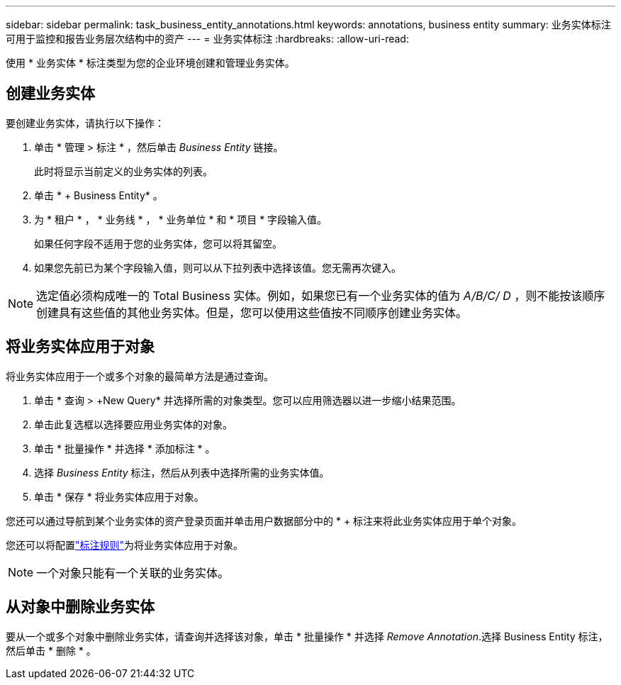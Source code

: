 ---
sidebar: sidebar 
permalink: task_business_entity_annotations.html 
keywords: annotations, business entity 
summary: 业务实体标注可用于监控和报告业务层次结构中的资产 
---
= 业务实体标注
:hardbreaks:
:allow-uri-read: 


[role="lead"]
使用 * 业务实体 * 标注类型为您的企业环境创建和管理业务实体。



== 创建业务实体

要创建业务实体，请执行以下操作：

. 单击 * 管理 > 标注 * ，然后单击 _Business Entity_ 链接。
+
此时将显示当前定义的业务实体的列表。

. 单击 * + Business Entity* 。
. 为 * 租户 * ， * 业务线 * ， * 业务单位 * 和 * 项目 * 字段输入值。
+
如果任何字段不适用于您的业务实体，您可以将其留空。

. 如果您先前已为某个字段输入值，则可以从下拉列表中选择该值。您无需再次键入。



NOTE: 选定值必须构成唯一的 Total Business 实体。例如，如果您已有一个业务实体的值为 _A/B/C/ D_ ，则不能按该顺序创建具有这些值的其他业务实体。但是，您可以使用这些值按不同顺序创建业务实体。



== 将业务实体应用于对象

将业务实体应用于一个或多个对象的最简单方法是通过查询。

. 单击 * 查询 > +New Query* 并选择所需的对象类型。您可以应用筛选器以进一步缩小结果范围。
. 单击此复选框以选择要应用业务实体的对象。
. 单击 * 批量操作 * 并选择 * 添加标注 * 。
. 选择 _Business Entity_ 标注，然后从列表中选择所需的业务实体值。
. 单击 * 保存 * 将业务实体应用于对象。


您还可以通过导航到某个业务实体的资产登录页面并单击用户数据部分中的 * + 标注来将此业务实体应用于单个对象。

您还可以将配置link:task_create_annotation_rules.html["标注规则"]为将业务实体应用于对象。


NOTE: 一个对象只能有一个关联的业务实体。



== 从对象中删除业务实体

要从一个或多个对象中删除业务实体，请查询并选择该对象，单击 * 批量操作 * 并选择 _Remove Annotation_.选择 Business Entity 标注，然后单击 * 删除 * 。
